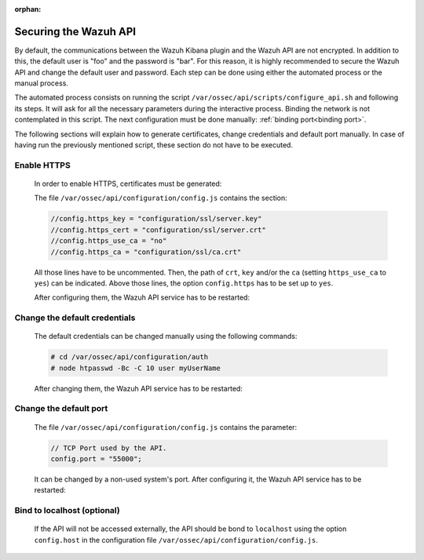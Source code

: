 .. Copyright (C) 2020 Wazuh, Inc.

.. meta:: :description: Learn how to secure the Wazuh API

:orphan:

.. _securing_api:

Securing the Wazuh API
======================

By default, the communications between the Wazuh Kibana plugin and the Wazuh API are not encrypted. In addition to this, the default user is "foo" and the password is  "bar". For this reason, it is highly recommended to secure the Wazuh API and change the default user and password. Each step can be done using either the automated process or the manual process.

The automated process consists on running the script ``/var/ossec/api/scripts/configure_api.sh`` and following its steps. It will ask for all the necessary parameters during the interactive process. Binding the network is not contemplated in this script. The next configuration must be done manually: :ref:`binding port<binding port>`.

The following sections will explain how to generate certificates, change credentials and default port manually. In case of having run the previously mentioned script, these section do not have to be executed. 

Enable HTTPS
~~~~~~~~~~~~~

    In order to enable HTTPS, certificates must be generated:


    The file ``/var/ossec/api/configuration/config.js`` contains the section:

    .. code-block:: console

      //config.https_key = "configuration/ssl/server.key"
      //config.https_cert = "configuration/ssl/server.crt"
      //config.https_use_ca = "no"
      //config.https_ca = "configuration/ssl/ca.crt"

    All those lines have to be uncommented. Then, the path of  ``crt``, ``key`` and/or the ``ca`` (setting ``https_use_ca`` to ``yes``) can be indicated. Above those lines, the option ``config.https`` has to be set up to ``yes``.

    After configuring them, the Wazuh API service has to be restarted:

        .. tabs::


          .. group-tab:: Systemd

            .. code-block:: console

              # systemctl restart wazuh-api

          .. group-tab:: SysV Init

            .. code-block:: console

              # service wazuh-api restart



Change the default credentials
~~~~~~~~~~~~~~~~~~~~~~~~~~~~~~~

    The default credentials can be changed manually using the following commands:

    .. code-block:: console

      # cd /var/ossec/api/configuration/auth
      # node htpasswd -Bc -C 10 user myUserName

    After changing them, the Wazuh API service has to be restarted:

        .. tabs::


          .. group-tab:: Systemd

            .. code-block:: console

              # systemctl restart wazuh-api

          .. group-tab:: SysV Init

            .. code-block:: console

              # service wazuh-api restart



Change the default port
~~~~~~~~~~~~~~~~~~~~~~~~

    The file ``/var/ossec/api/configuration/config.js`` contains the parameter:
    
    .. code-block:: console

      // TCP Port used by the API.
      config.port = "55000";

    It can be changed by a non-used system's port. After configuring it, the Wazuh API service has to be restarted:

        .. tabs::


          .. group-tab:: Systemd

            .. code-block:: console

              # systemctl restart wazuh-api

          .. group-tab:: SysV Init

            .. code-block:: console

              # service wazuh-api restart



.. _binding port:

Bind to localhost (optional)
~~~~~~~~~~~~~~~~~~~~~~~~~~~~~

    If the API will not be accessed externally, the API should be bond to ``localhost`` using the option ``config.host`` in the configuration file ``/var/ossec/api/configuration/config.js``.
